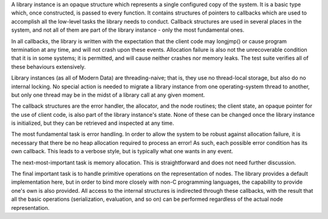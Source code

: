 A library instance is an opaque structure which represents a single configured copy of the system. It is a basic type which, once constructed, is passed to every function. It contains structures of pointers to callbacks which are used to accomplish all the low-level tasks the library needs to conduct. Callback structures are used in several places in the system, and not all of them are part of the library instance - only the most fundamental ones.

In all callbacks, the library is written with the expectation that the client code may longjmp() or cause program termination at any time, and will not crash upon these events. Allocation failure is also not the unrecoverable condition that it is in some systems; it is permitted, and will cause neither crashes nor memory leaks. The test suite verifies all of these behaviours extensively.

Library instances (as all of Modern Data) are threading-naive; that is, they use no thread-local storage, but also do no internal locking. No special action is needed to migrate a library instance from one operating-system thread to another, but only one thread may be in the midst of a library call at any given moment.

The callback structures are the error handler, the allocator, and the node routines; the client state, an opaque pointer for the use of client code, is also part of the library instance's state. None of these can be changed once the library instance is initialized, but they can be retrieved and inspected at any time.

The most fundamental task is error handling. In order to allow the system to be robust against allocation failure, it is necessary that there be no heap allocation required to process an error! As such, each possible error condition has its own callback. This leads to a verbose style, but is typically what one wants in any event.

The next-most-important task is memory allocation. This is straightforward and does not need further discussion.

The final important task is to handle primitive operations on the representation of nodes. The library provides a default implementation here, but in order to bind more closely with non-C programming languages, the capability to provide one's own is also provided. All access to the internal structures is indirected through these callbacks, with the result that all the basic operations (serialization, evaluation, and so on) can be performed regardless of the actual node representation.
